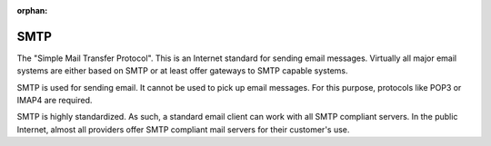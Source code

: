 :orphan:


.. index:: SMTP

SMTP
====

The "Simple Mail Transfer Protocol". This is an Internet standard for sending
email messages. Virtually all major email systems are either based on SMTP or
at least offer gateways to SMTP capable systems.

SMTP is used for sending email. It cannot be used to pick up email messages.
For this purpose, protocols like POP3 or IMAP4 are required.

SMTP is highly standardized. As such, a standard email client can work with all
SMTP compliant servers. In the public Internet, almost all providers offer SMTP
compliant mail servers for their customer's use.
